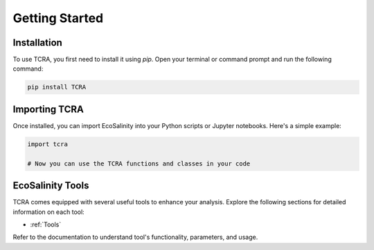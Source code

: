 Getting Started
===============

Installation
------------

To use TCRA, you first need to install it using `pip`. Open your terminal or command prompt and run the following command:

.. code-block:: bash

   pip install TCRA

Importing TCRA
---------------------

Once installed, you can import EcoSalinity into your Python scripts or Jupyter notebooks. Here's a simple example:

.. code-block:: python

   import tcra

   # Now you can use the TCRA functions and classes in your code

EcoSalinity Tools
-----------------

TCRA comes equipped with several useful tools to enhance your analysis. Explore the following sections for detailed information on each tool:

- :ref:`Tools`


Refer to the documentation to understand tool's functionality, parameters, and usage.
